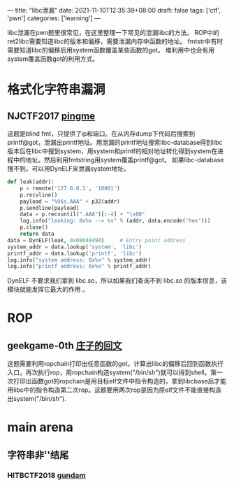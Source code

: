 ---
title: "libc泄漏"
date: 2021-11-10T12:35:39+08:00
draft: false
tags: ['ctf', 'pwn']
categories: ['learning']
---

libc泄漏在pwn题里很常见，在这里整理一下常见的泄漏libc的方法。
ROP中的ret2libc需要知道libc的版本和偏移，需要泄漏内存中函数的地址。
fmtstr中有时需要知道libc的偏移后用system函数覆盖某些函数的got。
堆利用中也会有用system覆盖函数got的利用方式。

* 格式化字符串漏洞
** NJCTF2017 [[https://www.bookstack.cn/read/CTF-All-In-One/doc-6.1.2_pwn_njctf2017_pingme.md][pingme]]
这题是blind fmt，只提供了ip和端口。在从内存dump下代码后搜索到printf@got，泄漏出printf地址。用泄漏的printf地址搜索libc-database得到libc版本后在libc中搜到system，用system和printf的相对地址转化得到system在进程中的地址。然后利用fmtstring用system覆盖printf@got。
如果libc-database搜不到，可以用DynELF来泄漏system地址。

#+begin_src python
def leak(addr):
    p = remote('127.0.0.1', '10001')
    p.recvline()
    payload = "%9$s.AAA" + p32(addr)
    p.sendline(payload)
    data = p.recvuntil(".AAA")[:-4] + "\x00"
    log.info("leaking: 0x%x --> %s" % (addr, data.encode('hex')))
    p.close()
    return data
data = DynELF(leak, 0x08048490)     # Entry point address
system_addr = data.lookup('system', 'libc')
printf_addr = data.lookup('printf', 'libc')
log.info("system address: 0x%x" % system_addr)
log.info("printf address: 0x%x" % printf_addr)
#+end_src

DynELF 不要求我们拿到 libc.so，所以如果我们查询不到 libc.so 的版本信息，该模块就能发挥它最大的作用  。
* ROP
** geekgame-0th [[https://github.com/PKU-GeekGame/geekgame-0th/blob/main/writeups/wp-xmcp/wp-xmcp.md][庄子的回文]]
这题需要利用ropchain打印出任意函数的got，计算出libc的偏移后回到函数执行入口，再次执行rop，用ropchain构造system("/bin/sh")就可以得到shell。第一次打印出函数got的ropchain是用目标elf文件中指令构造的，拿到libcbase后才能用libc中的指令构造第二次rop。这题要用两次rop是因为原elf文件不能直接构造出system("/bin/sh").
* main arena
** 字符串非'\x00'结尾
*** HITBCTF2018 [[https://www.bookstack.cn/read/CTF-All-In-One/doc-6.1.2_pwn_njctf2017_pingme.md][gundam]]
